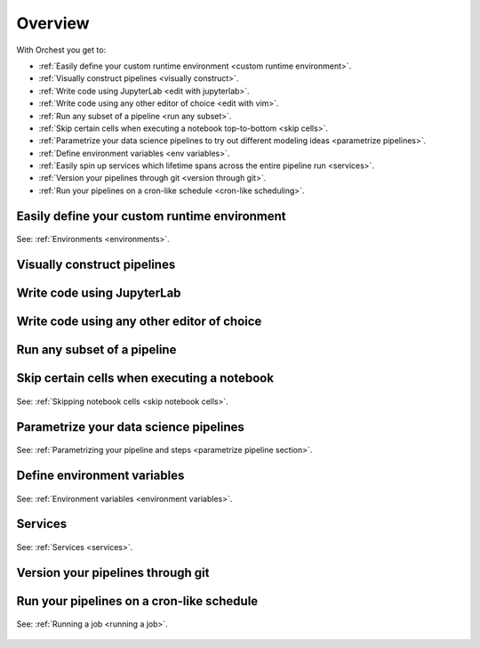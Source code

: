 .. _overview:

Overview
========

With Orchest you get to:

* :ref:`Easily define your custom runtime environment <custom runtime environment>`.
* :ref:`Visually construct pipelines <visually construct>`.
* :ref:`Write code using JupyterLab <edit with jupyterlab>`.
* :ref:`Write code using any other editor of choice <edit with vim>`.
* :ref:`Run any subset of a pipeline <run any subset>`.
* :ref:`Skip certain cells when executing a notebook top-to-bottom <skip cells>`.
* :ref:`Parametrize your data science pipelines to try out different modeling ideas
  <parametrize pipelines>`.
* :ref:`Define environment variables <env variables>`.
* :ref:`Easily spin up services which lifetime spans across the entire pipeline run <services>`.
* :ref:`Version your pipelines through git <version through git>`.
* :ref:`Run your pipelines on a cron-like schedule <cron-like scheduling>`.

.. _custom runtime environment:

Easily define your custom runtime environment
---------------------------------------------
.. figure:: ../img/overview/custom-runtime-environment.png
   :width: 500
   :align: center

   See: :ref:`Environments <environments>`.

.. _visually construct:

Visually construct pipelines
----------------------------
.. figure:: ../img/overview/visually-construct.png
   :align: center

.. _edit with jupyterlab:

Write code using JupyterLab
---------------------------
.. figure:: ../img/overview/edit-with-jupyterlab.png
   :align: center

.. _edit with vim:

Write code using any other editor of choice
-------------------------------------------
.. figure:: ../img/overview/edit-with-vim.png
   :width: 500
   :align: center

.. _run any subset:

Run any subset of a pipeline
----------------------------
.. figure:: ../img/overview/run-any-subset.png
   :align: center

.. _skip cells:

Skip certain cells when executing a notebook
--------------------------------------------
.. figure:: ../img/overview/skip-cells.png
   :align: center

   See: :ref:`Skipping notebook cells <skip notebook cells>`.

.. _parametrize pipelines:

Parametrize your data science pipelines
---------------------------------------
.. figure:: ../img/overview/parametrize.png
   :width: 300
   :align: center

   See: :ref:`Parametrizing your pipeline and steps <parametrize pipeline section>`.

.. _env variables:

Define environment variables
----------------------------
.. figure:: ../img/overview/environment-variables.png
   :width: 400
   :align: center

   See: :ref:`Environment variables <environment variables>`.

Services
--------
.. figure:: ../img/overview/services.png
   :width: 400
   :align: center

   See: :ref:`Services <services>`.

.. _version through git:

Version your pipelines through git
----------------------------------
.. figure:: ../img/overview/version-through-git.png
   :width: 400
   :align: center

.. _cron-like scheduling:

Run your pipelines on a cron-like schedule
------------------------------------------
.. figure:: ../img/overview/cronlike-scheduling.png
   :width: 450
   :align: center

   See: :ref:`Running a job <running a job>`.

